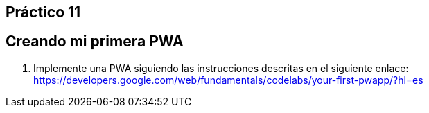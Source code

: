 ﻿== Práctico 11

## Creando mi primera PWA

1. Implemente una PWA siguiendo las instrucciones descritas en el siguiente enlace: https://developers.google.com/web/fundamentals/codelabs/your-first-pwapp/?hl=es